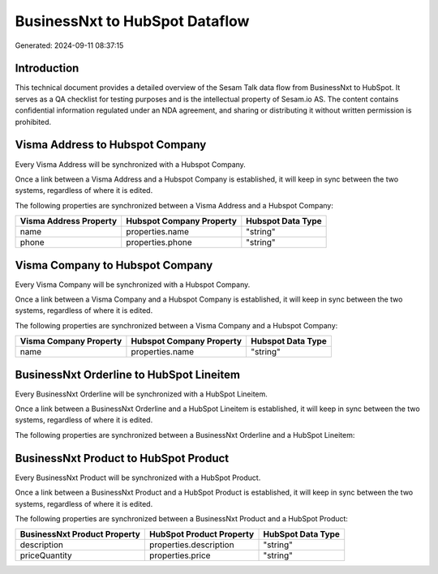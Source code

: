 ===============================
BusinessNxt to HubSpot Dataflow
===============================

Generated: 2024-09-11 08:37:15

Introduction
------------

This technical document provides a detailed overview of the Sesam Talk data flow from BusinessNxt to HubSpot. It serves as a QA checklist for testing purposes and is the intellectual property of Sesam.io AS. The content contains confidential information regulated under an NDA agreement, and sharing or distributing it without written permission is prohibited.

Visma Address to Hubspot Company
--------------------------------
Every Visma Address will be synchronized with a Hubspot Company.

Once a link between a Visma Address and a Hubspot Company is established, it will keep in sync between the two systems, regardless of where it is edited.

The following properties are synchronized between a Visma Address and a Hubspot Company:

.. list-table::
   :header-rows: 1

   * - Visma Address Property
     - Hubspot Company Property
     - Hubspot Data Type
   * - name
     - properties.name
     - "string"
   * - phone
     - properties.phone
     - "string"


Visma Company to Hubspot Company
--------------------------------
Every Visma Company will be synchronized with a Hubspot Company.

Once a link between a Visma Company and a Hubspot Company is established, it will keep in sync between the two systems, regardless of where it is edited.

The following properties are synchronized between a Visma Company and a Hubspot Company:

.. list-table::
   :header-rows: 1

   * - Visma Company Property
     - Hubspot Company Property
     - Hubspot Data Type
   * - name
     - properties.name
     - "string"


BusinessNxt Orderline to HubSpot Lineitem
-----------------------------------------
Every BusinessNxt Orderline will be synchronized with a HubSpot Lineitem.

Once a link between a BusinessNxt Orderline and a HubSpot Lineitem is established, it will keep in sync between the two systems, regardless of where it is edited.

The following properties are synchronized between a BusinessNxt Orderline and a HubSpot Lineitem:

.. list-table::
   :header-rows: 1

   * - BusinessNxt Orderline Property
     - HubSpot Lineitem Property
     - HubSpot Data Type


BusinessNxt Product to HubSpot Product
--------------------------------------
Every BusinessNxt Product will be synchronized with a HubSpot Product.

Once a link between a BusinessNxt Product and a HubSpot Product is established, it will keep in sync between the two systems, regardless of where it is edited.

The following properties are synchronized between a BusinessNxt Product and a HubSpot Product:

.. list-table::
   :header-rows: 1

   * - BusinessNxt Product Property
     - HubSpot Product Property
     - HubSpot Data Type
   * - description
     - properties.description
     - "string"
   * - priceQuantity
     - properties.price
     - "string"

